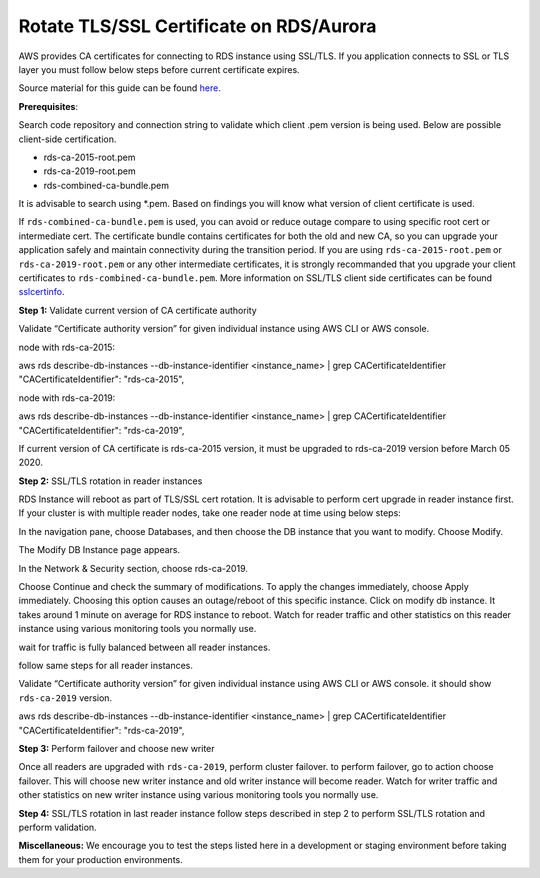 Rotate TLS/SSL Certificate on RDS/Aurora
~~~~~~~~~~~~~~~~~~~~~~~~~~~~~~~~~~~~~~~~
AWS provides CA certificates for connecting to RDS instance using SSL/TLS. If you application connects to SSL or TLS layer you must follow below steps before current certificate expires.

Source material for this guide can be found `here`_.

**Prerequisites**:

Search code repository and connection string to validate which client .pem version is being used. Below are possible client-side certification.

* rds-ca-2015-root.pem
* rds-ca-2019-root.pem
* rds-combined-ca-bundle.pem

It is advisable to search using *.pem. Based on findings you will know what version of client certificate is used.

If ``rds-combined-ca-bundle.pem`` is used, you can avoid or reduce outage compare to using specific root cert or intermediate cert. The certificate bundle contains certificates for both the old and new CA, so you can upgrade your application safely and maintain connectivity during the transition period. If you are using ``rds-ca-2015-root.pem`` or ``rds-ca-2019-root.pem`` or any other intermediate certificates, it is strongly recommanded that you upgrade your client certificates to ``rds-combined-ca-bundle.pem``.
More information on SSL/TLS client side certificates can be found `sslcertinfo`_.


**Step 1:** Validate current version of CA certificate authority

Validate “Certificate authority version” for given individual instance using AWS CLI or AWS console.

node with rds-ca-2015:

.. code::

aws rds describe-db-instances --db-instance-identifier  <instance_name> | grep CACertificateIdentifier
"CACertificateIdentifier": "rds-ca-2015",

node with rds-ca-2019:

.. code::

aws rds describe-db-instances --db-instance-identifier  <instance_name> | grep CACertificateIdentifier
"CACertificateIdentifier": "rds-ca-2019",

If current version of CA certificate is rds-ca-2015 version, it must be upgraded to rds-ca-2019 version before March 05 2020.



**Step 2:** SSL/TLS rotation in reader instances

RDS Instance will reboot as part of TLS/SSL cert rotation. It is advisable to perform cert upgrade in reader instance first. If your cluster is with multiple reader nodes, take one reader node at time using below steps:

In the navigation pane, choose Databases, and then choose the DB instance that you want to modify.
Choose Modify.

The Modify DB Instance page appears.

In the Network & Security section, choose rds-ca-2019.

Choose Continue and check the summary of modifications.
To apply the changes immediately, choose Apply immediately.
Choosing this option causes an outage/reboot of this specific instance.
Click on modify db instance.
It takes around 1 minute on average for RDS instance to reboot. Watch for reader traffic and other statistics on this reader instance using various monitoring tools you normally use.

wait for traffic is fully balanced between all reader instances.

follow same steps for all reader instances.

Validate “Certificate authority version” for given individual instance using AWS CLI or AWS console. it should show ``rds-ca-2019`` version.

.. code::


aws rds describe-db-instances --db-instance-identifier  <instance_name> | grep CACertificateIdentifier
"CACertificateIdentifier": "rds-ca-2019",


**Step 3:** Perform failover and choose new writer

Once all readers are upgraded with ``rds-ca-2019``, perform cluster failover. to perform failover, go to action choose failover.
This will choose new writer instance and old writer instance will become reader.
Watch for writer traffic and other statistics on new writer instance using various monitoring tools you normally use.


**Step 4:** SSL/TLS rotation in last reader instance
follow steps described in step 2 to perform SSL/TLS rotation and perform validation.



**Miscellaneous:**
We encourage you to test the steps listed here in a development or staging environment before taking them for your production environments.


.. _here: https://docs.aws.amazon.com/AmazonRDS/latest/AuroraUserGuide/UsingWithRDS.SSL-certificate-rotation.html
.. _sslcertinfo: https://docs.aws.amazon.com/AmazonRDS/latest/UserGuide/UsingWithRDS.SSL.html
